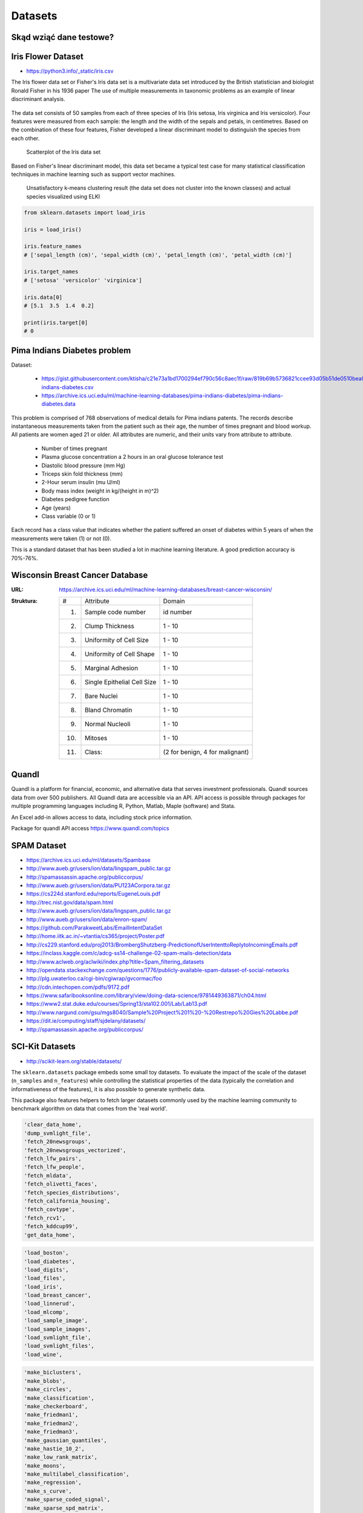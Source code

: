 Datasets
========

Skąd wziąć dane testowe?
------------------------

Iris Flower Dataset
-------------------
* https://python3.info/_static/iris.csv

The Iris flower data set or Fisher's Iris data set is a multivariate data set introduced by the British statistician and biologist Ronald Fisher in his 1936 paper The use of multiple measurements in taxonomic problems as an example of linear discriminant analysis.

.. figure:: img/dataset-iris-flowers.png

The data set consists of 50 samples from each of three species of Iris (Iris setosa, Iris virginica and Iris versicolor). Four features were measured from each sample: the length and the width of the sepals and petals, in centimetres. Based on the combination of these four features, Fisher developed a linear discriminant model to distinguish the species from each other.

.. figure:: img/dataset-iris-scatterplot.png

    Scatterplot of the Iris data set

Based on Fisher's linear discriminant model, this data set became a typical test case for many statistical classification techniques in machine learning such as support vector machines.


.. figure:: img/dataset-iris-k-means.png

    Unsatisfactory k-means clustering result (the data set does not cluster into the known classes) and actual species visualized using ELKI

.. code-block:: python

    from sklearn.datasets import load_iris

    iris = load_iris()

    iris.feature_names
    # ['sepal_length (cm)', 'sepal_width (cm)', 'petal_length (cm)', 'petal_width (cm)']

    iris.target_names
    # ['setosa' 'versicolor' 'virginica']

    iris.data[0]
    # [5.1  3.5  1.4  0.2]

    print(iris.target[0]
    # 0

Pima Indians Diabetes problem
-----------------------------
Dataset:

    * https://gist.githubusercontent.com/ktisha/c21e73a1bd1700294ef790c56c8aec1f/raw/819b69b5736821ccee93d05b51de0510bea00294/pima-indians-diabetes.csv
    * https://archive.ics.uci.edu/ml/machine-learning-databases/pima-indians-diabetes/pima-indians-diabetes.data

This problem is comprised of 768 observations of medical details for Pima indians patents. The records describe instantaneous measurements taken from the patient such as their age, the number of times pregnant and blood workup. All patients are women aged 21 or older. All attributes are numeric, and their units vary from attribute to attribute.

    * Number of times pregnant
    * Plasma glucose concentration a 2 hours in an oral glucose tolerance test
    * Diastolic blood pressure (mm Hg)
    * Triceps skin fold thickness (mm)
    * 2-Hour serum insulin (mu U/ml)
    * Body mass index (weight in kg/(height in m)^2)
    * Diabetes pedigree function
    * Age (years)
    * Class variable (0 or 1)

Each record has a class value that indicates whether the patient suffered an onset of diabetes within 5 years of when the measurements were taken (1) or not (0).

This is a standard dataset that has been studied a lot in machine learning literature. A good prediction accuracy is 70%-76%.

.. _Machine Learning Breast Cancer Dataset:

Wisconsin Breast Cancer Database
--------------------------------

:URL: https://archive.ics.uci.edu/ml/machine-learning-databases/breast-cancer-wisconsin/
:Struktura:

    ==== ============================= ==============================
    #    Attribute                       Domain
    ---- ----------------------------- ------------------------------
    1.   Sample code number            id number
    2.   Clump Thickness               1 - 10
    3.   Uniformity of Cell Size       1 - 10
    4.   Uniformity of Cell Shape      1 - 10
    5.   Marginal Adhesion             1 - 10
    6.   Single Epithelial Cell Size   1 - 10
    7.   Bare Nuclei                   1 - 10
    8.   Bland Chromatin               1 - 10
    9.   Normal Nucleoli               1 - 10
    10.  Mitoses                       1 - 10
    11.  Class:                        (2 for benign, 4 for malignant)
    ==== ============================= ==============================


Quandl
------
Quandl is a platform for financial, economic, and alternative data that serves investment professionals. Quandl sources data from over 500 publishers. All Quandl data are accessible via an API. API access is possible through packages for multiple programming languages including R, Python, Matlab, Maple (software) and Stata.

An Excel add-in allows access to data, including stock price information.

Package for quandl API access https://www.quandl.com/topics


SPAM Dataset
------------
* https://archive.ics.uci.edu/ml/datasets/Spambase
* http://www.aueb.gr/users/ion/data/lingspam_public.tar.gz
* http://spamassassin.apache.org/publiccorpus/
* http://www.aueb.gr/users/ion/data/PU123ACorpora.tar.gz
* https://cs224d.stanford.edu/reports/EugeneLouis.pdf
* http://trec.nist.gov/data/spam.html
* http://www.aueb.gr/users/ion/data/lingspam_public.tar.gz
* http://www.aueb.gr/users/ion/data/enron-spam/
* https://github.com/ParakweetLabs/EmailIntentDataSet
* http://home.iitk.ac.in/~vtantia/cs365/project/Poster.pdf
* http://cs229.stanford.edu/proj2013/BrombergShutzberg-PredictionofUserIntenttoReplytoIncomingEmails.pdf
* https://inclass.kaggle.com/c/adcg-ss14-challenge-02-spam-mails-detection/data
* http://www.aclweb.org/aclwiki/index.php?title=Spam_filtering_datasets
* http://opendata.stackexchange.com/questions/1776/publicly-available-spam-dataset-of-social-networks
* http://plg.uwaterloo.ca/cgi-bin/cgiwrap/gvcormac/foo
* http://cdn.intechopen.com/pdfs/9172.pdf
* https://www.safaribooksonline.com/library/view/doing-data-science/9781449363871/ch04.html
* https://www2.stat.duke.edu/courses/Spring13/sta102.001/Lab/Lab13.pdf
* http://www.nargund.com/gsu/mgs8040/Sample%20Project%201%20-%20Restrepo%20Gies%20Labbe.pdf
* https://dit.ie/computing/staff/sjdelany/datasets/
* http://spamassassin.apache.org/publiccorpus/


SCI-Kit Datasets
----------------
* http://scikit-learn.org/stable/datasets/

The ``sklearn.datasets`` package embeds some small toy datasets. To evaluate the impact of the scale of the dataset (``n_samples`` and ``n_features``) while controlling the statistical properties of the data (typically the correlation and informativeness of the features), it is also possible to generate synthetic data.

This package also features helpers to fetch larger datasets commonly used by the machine learning community to benchmark algorithm on data that comes from the 'real world'.

.. code-block:: text

    'clear_data_home',
    'dump_svmlight_file',
    'fetch_20newsgroups',
    'fetch_20newsgroups_vectorized',
    'fetch_lfw_pairs',
    'fetch_lfw_people',
    'fetch_mldata',
    'fetch_olivetti_faces',
    'fetch_species_distributions',
    'fetch_california_housing',
    'fetch_covtype',
    'fetch_rcv1',
    'fetch_kddcup99',
    'get_data_home',

.. code-block:: text

    'load_boston',
    'load_diabetes',
    'load_digits',
    'load_files',
    'load_iris',
    'load_breast_cancer',
    'load_linnerud',
    'load_mlcomp',
    'load_sample_image',
    'load_sample_images',
    'load_svmlight_file',
    'load_svmlight_files',
    'load_wine',

.. code-block:: text

    'make_biclusters',
    'make_blobs',
    'make_circles',
    'make_classification',
    'make_checkerboard',
    'make_friedman1',
    'make_friedman2',
    'make_friedman3',
    'make_gaussian_quantiles',
    'make_hastie_10_2',
    'make_low_rank_matrix',
    'make_moons',
    'make_multilabel_classification',
    'make_regression',
    'make_s_curve',
    'make_sparse_coded_signal',
    'make_sparse_spd_matrix',
    'make_sparse_uncorrelated',
    'make_spd_matrix',
    'make_swiss_roll',

.. code-block:: text

    'mldata_filename'

Eurostat datasets
-----------------
http://ec.europa.eu/eurostat/data/database

ML Data
-------
* http://mldata.org

`mldata.org <http://mldata.org>`_ is a public repository for machine learning data, supported by the `PASCAL network <http://www.pascal-network.org>`_.

The sklearn.datasets package is able to directly download data sets from the repository using the function ``sklearn.datasets.fetch_mldata``.

For example, to download the MNIST digit recognition database:

.. code-block:: python

    >>> from sklearn.datasets import fetch_mldata
    >>> mnist = fetch_mldata('MNIST original', data_home=custom_data_home)


PASCAL
------
* http://www.pascal-network.org

PASCAL is a Network of Excellence funded by the European Union. It has established a distributed institute that brings together researchers and students across Europe, and is now reaching out to countries all over the world.

PASCAL is developing the expertise and scientific results that will help create new technologies such as intelligent interfaces and adaptive cognitive systems. To achieve this, it supports and encourages collaboration between experts in Machine Learning, Statistics and Optimization. It also promotes the use of machine learning in many relevant application domains such as:

* Machine Vision
* Speech
* Haptics
* Brain-Computer Interface
* User-modeling for computer human interaction
* Multimodal integration
* Natural Language Processing
* Information Retrieval
* Textual Information Access

Kaggle
------
* https://www.kaggle.com/
* dane raka płuc
* konkursy ML


Public datasets in svmlight / libsvm format
-------------------------------------------
* http://www.csie.ntu.edu.tw/~cjlin/libsvmtools/datasets/
